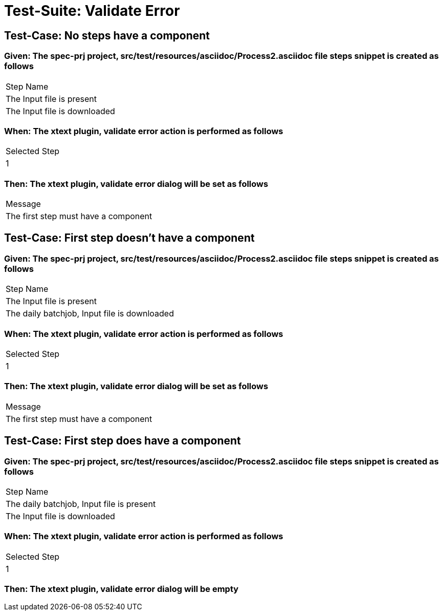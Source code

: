 = Test-Suite: Validate Error

== Test-Case: No steps have a component

=== Given: The spec-prj project, src/test/resources/asciidoc/Process2.asciidoc file steps snippet is created as follows

|===
| Step Name                   
| The Input file is present   
| The Input file is downloaded
|===

=== When: The xtext plugin, validate error action is performed as follows

|===
| Selected Step
| 1            
|===

=== Then: The xtext plugin, validate error dialog will be set as follows

|===
| Message                             
| The first step must have a component
|===

== Test-Case: First step doesn't have a component

=== Given: The spec-prj project, src/test/resources/asciidoc/Process2.asciidoc file steps snippet is created as follows

|===
| Step Name                                   
| The Input file is present                   
| The daily batchjob, Input file is downloaded
|===

=== When: The xtext plugin, validate error action is performed as follows

|===
| Selected Step
| 1            
|===

=== Then: The xtext plugin, validate error dialog will be set as follows

|===
| Message                             
| The first step must have a component
|===

== Test-Case: First step does have a component

=== Given: The spec-prj project, src/test/resources/asciidoc/Process2.asciidoc file steps snippet is created as follows

|===
| Step Name                                
| The daily batchjob, Input file is present
| The Input file is downloaded             
|===

=== When: The xtext plugin, validate error action is performed as follows

|===
| Selected Step
| 1            
|===

=== Then: The xtext plugin, validate error dialog will be empty

